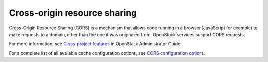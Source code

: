 =============================
Cross-origin resource sharing
=============================

Cross-Origin Resource Sharing (CORS) is a mechanism that allows code running in
a browser (JavaScript for example) to make requests to a domain, other than the
one it was originated from. OpenStack services support CORS requests.

For more information, see `Cross-project features
<http://docs.openstack.org/admin-guide/cross-project.html>`__
in OpenStack Administrator Guide.

For a complete list of all available cache configuration options,
see `CORS configuration options
<http://docs.openstack.org/developer/oslo.middleware/cors.html#configuration-options>`_.
